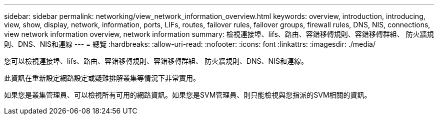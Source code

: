 ---
sidebar: sidebar 
permalink: networking/view_network_information_overview.html 
keywords: overview, introduction, introducing, view, show, display, network, information, ports, LIFs, routes, failover rules, failover groups, firewall rules, DNS, NIS, connections, view network information overview, network information 
summary: 檢視連接埠、lifs、路由、容錯移轉規則、容錯移轉群組、 防火牆規則、DNS、NIS和連線 
---
= 總覽
:hardbreaks:
:allow-uri-read: 
:nofooter: 
:icons: font
:linkattrs: 
:imagesdir: ./media/


[role="lead"]
您可以檢視連接埠、lifs、路由、容錯移轉規則、容錯移轉群組、 防火牆規則、DNS、NIS和連線。

此資訊在重新設定網路設定或疑難排解叢集等情況下非常實用。

如果您是叢集管理員、可以檢視所有可用的網路資訊。如果您是SVM管理員、則只能檢視與您指派的SVM相關的資訊。

